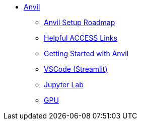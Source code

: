 * xref:index.adoc[Anvil]

** xref:anvil-setup-roadmap.adoc[Anvil Setup Roadmap]
** xref:access-helpful-links.adoc[Helpful ACCESS Links]
** xref:anvil-getting-started.adoc[Getting Started with Anvil]
** xref:vscode.adoc[VSCode (Streamlit)]
** xref:jupyter.adoc[Jupyter Lab]
** xref:gpu.adoc[GPU]


//** xref:uploading-data.adoc[Uploading Data]
//** xref:rcac.adoc[What is RCAC?]
//** xref:anvil-resources.adoc[Anvil Resource Guide]
// *** xref:access-email-update.adoc[ACCESS Email Update]
